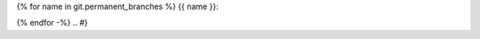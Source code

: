 .. {# pkglts, glabpkg, after doc
{% for name in git.permanent_branches %}
{{ name }}: |{{ name }}_build|_ |{{ name }}_coverage|_

.. |{{ name }}_build| image:: {{ gitlab.url }}/badges/{{ name }}/pipeline.svg
.. _{{ name }}_build: {{ gitlab.url }}/commits/{{ name }}

.. |{{ name }}_coverage| image:: {{ gitlab.url }}/badges/{{ name }}/coverage.svg
.. _{{ name }}_coverage: {{ gitlab.url }}/commits/{{ name }}
{% endfor -%}
.. #}
